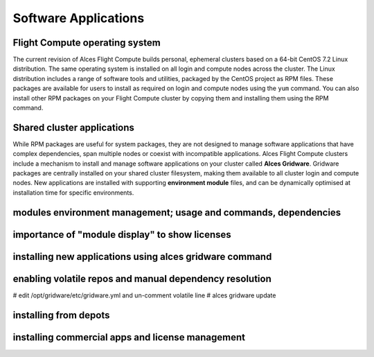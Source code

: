 .. _apps:


Software Applications
#####################

Flight Compute operating system
-------------------------------

The current revision of Alces Flight Compute builds personal, ephemeral clusters based on a 64-bit CentOS 7.2 Linux distribution. The same operating system is installed on all login and compute nodes across the cluster. The Linux distribution includes a range of software tools and utilities, packaged by the CentOS project as RPM files. These packages are available for users to install as required on login and compute nodes using the ``yum`` command. You can also install other RPM packages on your Flight Compute cluster by copying them and installing them using the RPM command. 

Shared cluster applications
---------------------------

While RPM packages are useful for system packages, they are not designed to manage software applications that have complex dependencies, span multiple nodes or coexist with incompatible applications. Alces Flight Compute clusters include a mechanism to install and manage software applications on your cluster called **Alces Gridware**. Gridware packages are centrally installed on your shared cluster filesystem, making them available to all cluster login and compute nodes. New applications are installed with supporting **environment module** files, and can be dynamically optimised at installation time for specific environments. 


modules environment management; usage and commands, dependencies
----------------------------------------------------------------

importance of "module display" to show licenses
-----------------------------------------------

installing new applications using alces gridware command
--------------------------------------------------------

enabling volatile repos and manual dependency resolution
--------------------------------------------------------

# edit /opt/gridware/etc/gridware.yml and un-comment volatile line
# alces gridware update

installing from depots
----------------------

installing commercial apps and license management
-------------------------------------------------


